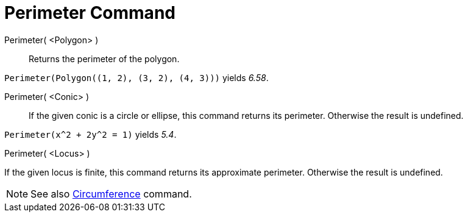 = Perimeter Command
:page-en: commands/Perimeter
ifdef::env-github[:imagesdir: /en/modules/ROOT/assets/images]

Perimeter( <Polygon> )::
  Returns the perimeter of the polygon.

[EXAMPLE]
====

`++Perimeter(Polygon((1, 2), (3, 2), (4, 3)))++` yields _6.58_.

====

Perimeter( <Conic> )::
  If the given conic is a circle or ellipse, this command returns its perimeter. Otherwise the result is undefined.

[EXAMPLE]
====

`++Perimeter(x^2 + 2y^2 = 1)++` yields _5.4_.

====

Perimeter( <Locus> )

If the given locus is finite, this command returns its approximate perimeter. Otherwise the result is undefined.

[NOTE]
====

See also xref:/commands/Circumference.adoc[Circumference] command.

====
